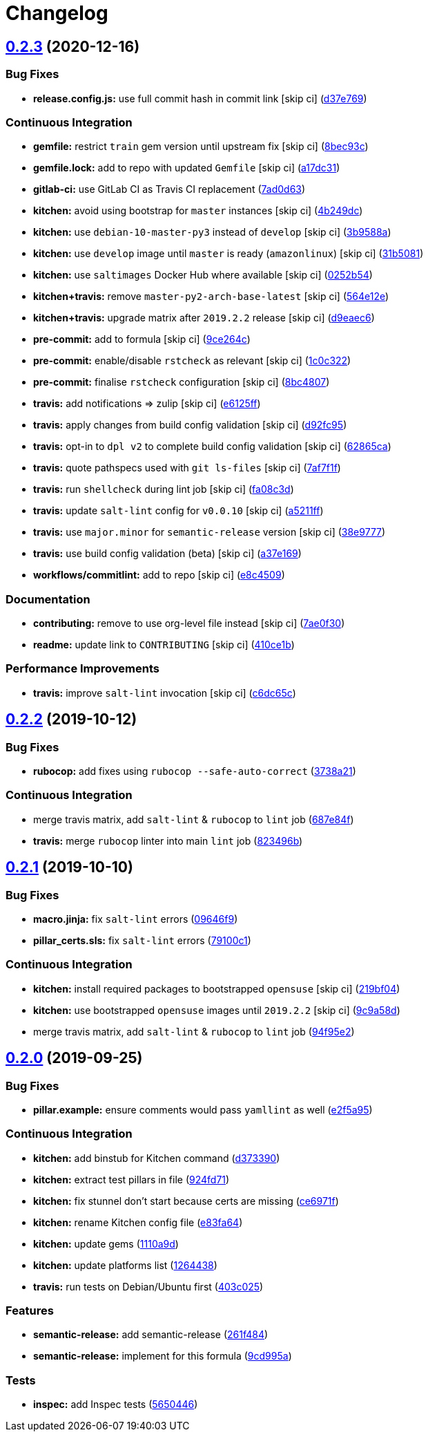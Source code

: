= Changelog

:sectnums!:

== link:++https://github.com/saltstack-formulas/stunnel-formula/compare/v0.2.2...v0.2.3++[0.2.3^] (2020-12-16)

=== Bug Fixes

* *release.config.js:* use full commit hash in commit link [skip ci]
(https://github.com/saltstack-formulas/stunnel-formula/commit/d37e769b09803e321dd07e74cd450c0cb1761825[d37e769^])

=== Continuous Integration

* *gemfile:* restrict `train` gem version until upstream fix [skip ci]
(https://github.com/saltstack-formulas/stunnel-formula/commit/8bec93c5a190f00fcb57be89d486d4252a2986d8[8bec93c^])
* *gemfile.lock:* add to repo with updated `Gemfile` [skip ci]
(https://github.com/saltstack-formulas/stunnel-formula/commit/a17dc3162e8cf810b3e63ccd0742497e12c5d577[a17dc31^])
* *gitlab-ci:* use GitLab CI as Travis CI replacement
(https://github.com/saltstack-formulas/stunnel-formula/commit/7ad0d6362c7d61b85e1a54e5b05b7760051f0ddb[7ad0d63^])
* *kitchen:* avoid using bootstrap for `master` instances [skip ci]
(https://github.com/saltstack-formulas/stunnel-formula/commit/4b249dc3e409c829eabc23116105328019e75cbb[4b249dc^])
* *kitchen:* use `debian-10-master-py3` instead of `develop` [skip ci]
(https://github.com/saltstack-formulas/stunnel-formula/commit/3b9588a16586cd498111142e40021124ccf88ac5[3b9588a^])
* *kitchen:* use `develop` image until `master` is ready (`amazonlinux`)
 [skip ci]
(https://github.com/saltstack-formulas/stunnel-formula/commit/31b5081863dd5dae492b25ec0ae0640ab66948e8[31b5081^])
* *kitchen:* use `saltimages` Docker Hub where available [skip ci]
(https://github.com/saltstack-formulas/stunnel-formula/commit/0252b54b2c6cae66872be4ea9af9b97ddca54685[0252b54^])
* *kitchen+travis:* remove `master-py2-arch-base-latest` [skip ci]
(https://github.com/saltstack-formulas/stunnel-formula/commit/564e12e1e04b7aeb580435e86aa495050951fae7[564e12e^])
* *kitchen+travis:* upgrade matrix after `2019.2.2` release [skip ci]
(https://github.com/saltstack-formulas/stunnel-formula/commit/d9eaec662afeaaf2ee83c4c9455971c001b362ec[d9eaec6^])
* *pre-commit:* add to formula [skip ci]
(https://github.com/saltstack-formulas/stunnel-formula/commit/9ce264c34c8cb22b2ee58e1c7339b55b29ddcc3a[9ce264c^])
* *pre-commit:* enable/disable `rstcheck` as relevant [skip ci]
(https://github.com/saltstack-formulas/stunnel-formula/commit/1c0c322cef909a76a739f36a38d141f887202660[1c0c322^])
* *pre-commit:* finalise `rstcheck` configuration [skip ci]
(https://github.com/saltstack-formulas/stunnel-formula/commit/8bc48071a1b69fbfbd95aa1f0e92815bdb6d2a52[8bc4807^])
* *travis:* add notifications => zulip [skip ci]
(https://github.com/saltstack-formulas/stunnel-formula/commit/e6125ff1a08aae66f5c817a57d3667fe256f9e03[e6125ff^])
* *travis:* apply changes from build config validation [skip ci]
(https://github.com/saltstack-formulas/stunnel-formula/commit/d92fc95cf1b41008259680e5bca930746e61f2ba[d92fc95^])
* *travis:* opt-in to `dpl v2` to complete build config validation [skip
ci]
(https://github.com/saltstack-formulas/stunnel-formula/commit/62865ca241e9aec743434a56e84b031a50ab1334[62865ca^])
* *travis:* quote pathspecs used with `git ls-files` [skip ci]
(https://github.com/saltstack-formulas/stunnel-formula/commit/7af7f1f551fe8b7fb87e5af4b17d7edb0ba95f6e[7af7f1f^])
* *travis:* run `shellcheck` during lint job [skip ci]
(https://github.com/saltstack-formulas/stunnel-formula/commit/fa08c3de83f3aa085fed16334d21b246d72dd4d5[fa08c3d^])
* *travis:* update `salt-lint` config for `v0.0.10` [skip ci]
(https://github.com/saltstack-formulas/stunnel-formula/commit/a5211ff103dcb829c3d842fbc1e285a4398d30ca[a5211ff^])
* *travis:* use `major.minor` for `semantic-release` version [skip ci]
(https://github.com/saltstack-formulas/stunnel-formula/commit/38e9777e2ffe80350948cd08d53c988764b93985[38e9777^])
* *travis:* use build config validation (beta) [skip ci]
(https://github.com/saltstack-formulas/stunnel-formula/commit/a37e169478513c3d21a251193aa6c27f4f3e61c0[a37e169^])
* *workflows/commitlint:* add to repo [skip ci]
(https://github.com/saltstack-formulas/stunnel-formula/commit/e8c4509a6d41e0c26da9580c4313efbf594a4b77[e8c4509^])

=== Documentation

* *contributing:* remove to use org-level file instead [skip ci]
(https://github.com/saltstack-formulas/stunnel-formula/commit/7ae0f304a5c5cbb4dd29bc01ef7c72dda065d4a5[7ae0f30^])
* *readme:* update link to `CONTRIBUTING` [skip ci]
(https://github.com/saltstack-formulas/stunnel-formula/commit/410ce1b3aa6a5c489ed6e8dcd39ed97bb48aff7f[410ce1b^])

=== Performance Improvements

* *travis:* improve `salt-lint` invocation [skip ci]
(https://github.com/saltstack-formulas/stunnel-formula/commit/c6dc65c33fb90ab498cb94a52ef2292c9e1c5044[c6dc65c^])

== link:++https://github.com/saltstack-formulas/stunnel-formula/compare/v0.2.1...v0.2.2++[0.2.2^] (2019-10-12)

=== Bug Fixes

* *rubocop:* add fixes using `rubocop --safe-auto-correct`
(https://github.com/saltstack-formulas/stunnel-formula/commit/3738a21[3738a21^])

=== Continuous Integration

* merge travis matrix, add `salt-lint` & `rubocop` to `lint` job
(https://github.com/saltstack-formulas/stunnel-formula/commit/687e84f[687e84f^])
* *travis:* merge `rubocop` linter into main `lint` job
(https://github.com/saltstack-formulas/stunnel-formula/commit/823496b[823496b^])

== link:++https://github.com/saltstack-formulas/stunnel-formula/compare/v0.2.0...v0.2.1++[0.2.1^] (2019-10-10)

=== Bug Fixes

* *macro.jinja:* fix `salt-lint` errors
(https://github.com/saltstack-formulas/stunnel-formula/commit/09646f9[09646f9^])
* *pillar_certs.sls:* fix `salt-lint` errors
(https://github.com/saltstack-formulas/stunnel-formula/commit/79100c1[79100c1^])

=== Continuous Integration

* *kitchen:* install required packages to bootstrapped `opensuse` [skip
ci]
(https://github.com/saltstack-formulas/stunnel-formula/commit/219bf04[219bf04^])
* *kitchen:* use bootstrapped `opensuse` images until `2019.2.2` [skip
ci]
(https://github.com/saltstack-formulas/stunnel-formula/commit/9c9a58d[9c9a58d^])
* merge travis matrix, add `salt-lint` & `rubocop` to `lint` job
(https://github.com/saltstack-formulas/stunnel-formula/commit/94f95e2[94f95e2^])

== link:++https://github.com/saltstack-formulas/stunnel-formula/compare/v0.1.1...v0.2.0++[0.2.0^] (2019-09-25)

=== Bug Fixes

* *pillar.example:* ensure comments would pass `yamllint` as well
(https://github.com/saltstack-formulas/stunnel-formula/commit/e2f5a95[e2f5a95^])

=== Continuous Integration

* *kitchen:* add binstub for Kitchen command
(https://github.com/saltstack-formulas/stunnel-formula/commit/d373390[d373390^])
* *kitchen:* extract test pillars in file
(https://github.com/saltstack-formulas/stunnel-formula/commit/924fd71[924fd71^])
* *kitchen:* fix stunnel don't start because certs are missing
(https://github.com/saltstack-formulas/stunnel-formula/commit/ce6971f[ce6971f^])
* *kitchen:* rename Kitchen config file
(https://github.com/saltstack-formulas/stunnel-formula/commit/e83fa64[e83fa64^])
* *kitchen:* update gems
(https://github.com/saltstack-formulas/stunnel-formula/commit/1110a9d[1110a9d^])
* *kitchen:* update platforms list
(https://github.com/saltstack-formulas/stunnel-formula/commit/1264438[1264438^])
* *travis:* run tests on Debian/Ubuntu first
(https://github.com/saltstack-formulas/stunnel-formula/commit/403c025[403c025^])

=== Features

* *semantic-release:* add semantic-release
(https://github.com/saltstack-formulas/stunnel-formula/commit/261f484[261f484^])
* *semantic-release:* implement for this formula
(https://github.com/saltstack-formulas/stunnel-formula/commit/9cd995a[9cd995a^])

=== Tests

* *inspec:* add Inspec tests
(https://github.com/saltstack-formulas/stunnel-formula/commit/5650446[5650446^])
